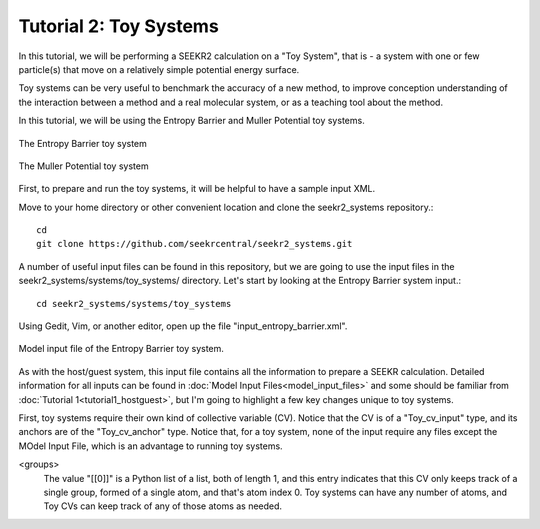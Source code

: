 Tutorial 2: Toy Systems
=======================

In this tutorial, we will be performing a SEEKR2 calculation on a "Toy System",
that is - a system with one or few particle(s) that move on a relatively simple
potential energy surface.

Toy systems can be very useful to benchmark the accuracy of a new method,
to improve conception understanding of the interaction between a method and
a real molecular system, or as a teaching tool about the method.

In this tutorial, we will be using the Entropy Barrier and Muller Potential
toy systems.

.. figure:: media/tutorial_toy_entropy_barrier.png
   :align:  center
   
   The Entropy Barrier toy system


.. figure:: media/tutorial_toy_muller_potential.png
   :align:  center
   
   The Muller Potential toy system
   
First, to prepare and run the toy systems, it will be helpful to have a
sample input XML.

Move to your home directory or other convenient location and clone the 
seekr2_systems repository.::

  cd
  git clone https://github.com/seekrcentral/seekr2_systems.git

A number of useful input files can be found in this repository, but we are
going to use the input files in the seekr2_systems/systems/toy_systems/
directory. Let's start by looking at the Entropy Barrier system input.::

  cd seekr2_systems/systems/toy_systems
  
Using Gedit, Vim, or another editor, open up the file 
"input_entropy_barrier.xml".

.. figure:: media/tutorial_toy_model_input.png
   :align:  center
   
   Model input file of the Entropy Barrier toy system.

As with the host/guest system, this input file contains all the information
to prepare a SEEKR calculation. Detailed information for all inputs can be
found in :doc:`Model Input Files<model_input_files>` and some should be
familiar from :doc:`Tutorial 1<tutorial1_hostguest>`, but I'm going to 
highlight a few key changes unique to toy systems.

First, toy systems require their own kind of collective variable (CV).
Notice that the CV is of a "Toy_cv_input" type, and its anchors are of the
"Toy_cv_anchor" type. Notice that, for a toy system, none of the input
require any files except the MOdel Input File, which is an advantage to running
toy systems.

<groups>
  The value "[[0]]" is a Python list of a list, both of length 1, and this 
  entry indicates that this CV only keeps track of a single group, formed of
  a single atom, and that's atom index 0. Toy systems can have any number of
  atoms, and Toy CVs can keep track of any of those atoms as needed.